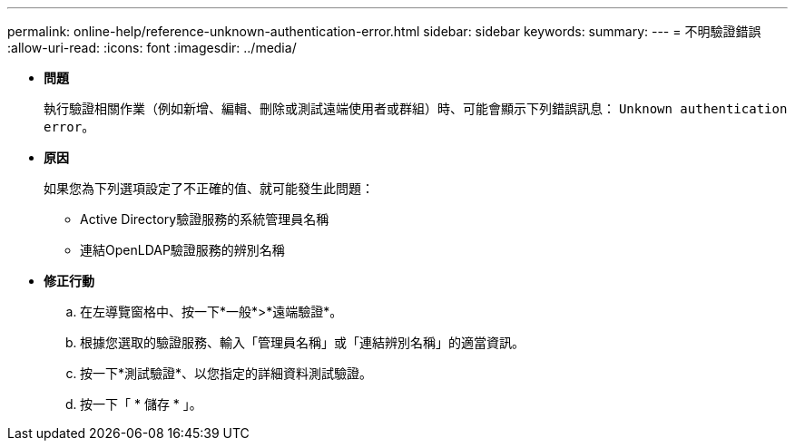 ---
permalink: online-help/reference-unknown-authentication-error.html 
sidebar: sidebar 
keywords:  
summary:  
---
= 不明驗證錯誤
:allow-uri-read: 
:icons: font
:imagesdir: ../media/


* *問題*
+
執行驗證相關作業（例如新增、編輯、刪除或測試遠端使用者或群組）時、可能會顯示下列錯誤訊息： `Unknown authentication error`。

* *原因*
+
如果您為下列選項設定了不正確的值、就可能發生此問題：

+
** Active Directory驗證服務的系統管理員名稱
** 連結OpenLDAP驗證服務的辨別名稱


* *修正行動*
+
.. 在左導覽窗格中、按一下*一般*>*遠端驗證*。
.. 根據您選取的驗證服務、輸入「管理員名稱」或「連結辨別名稱」的適當資訊。
.. 按一下*測試驗證*、以您指定的詳細資料測試驗證。
.. 按一下「 * 儲存 * 」。



